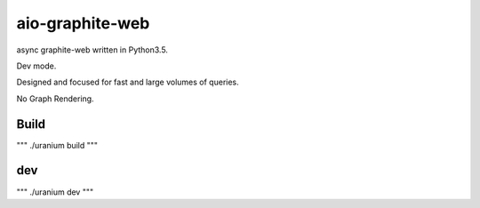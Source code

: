 aio-graphite-web
================

async graphite-web written in Python3.5.

Dev mode.

Designed and focused for fast and large volumes of queries.

No Graph Rendering.


-----
Build
-----

"""
./uranium build
"""

----
dev
----

"""
./uranium dev
"""
